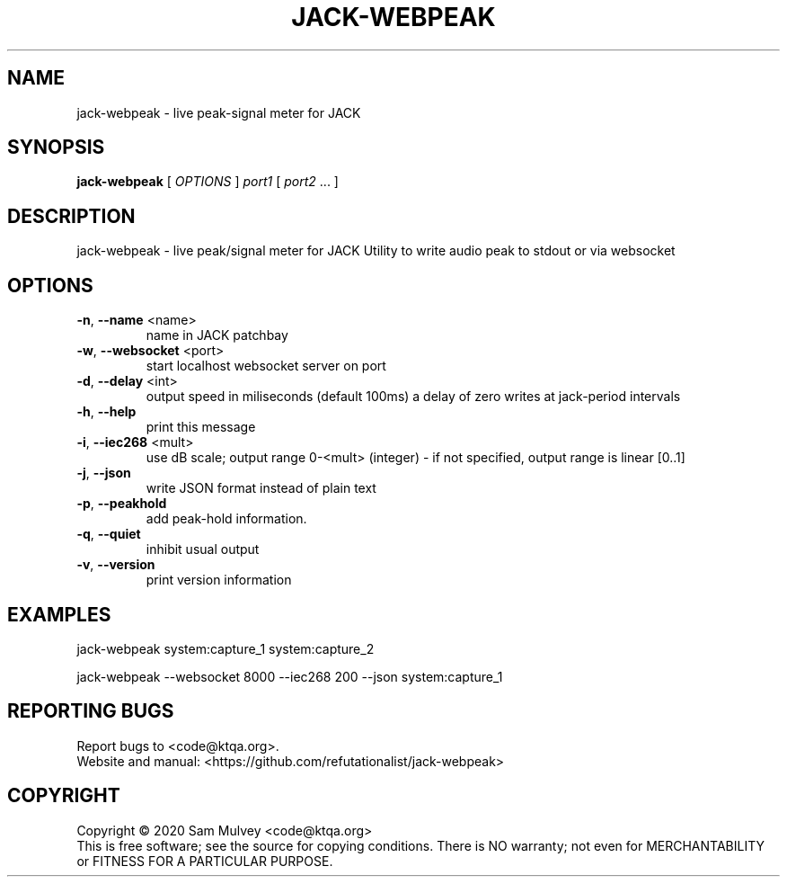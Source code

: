 .\" DO NOT MODIFY THIS FILE!  It was generated by help2man 1.47.15.
.TH JACK-WEBPEAK "1" "May 2020" "jack-webpeak 0.8" "User Commands"
.SH NAME
jack-webpeak \- live peak-signal meter for JACK
.SH SYNOPSIS
.B jack-webpeak
[ \fI\,OPTIONS \/\fR] \fI\,port1 \/\fR[ \fI\,port2 \/\fR... ]
.SH DESCRIPTION
jack\-webpeak \- live peak/signal meter for JACK
Utility to write audio peak to stdout or via websocket
.SH OPTIONS
.TP
\fB\-n\fR, \fB\-\-name\fR <name>
name in JACK patchbay
.TP
\fB\-w\fR, \fB\-\-websocket\fR <port>
start localhost websocket server on port
.TP
\fB\-d\fR, \fB\-\-delay\fR <int>
output speed in miliseconds (default 100ms)
a delay of zero writes at jack\-period intervals
.TP
\fB\-h\fR, \fB\-\-help\fR
print this message
.TP
\fB\-i\fR, \fB\-\-iec268\fR <mult>
use dB scale; output range 0\-<mult> (integer)
\- if not specified, output range is linear [0..1]
.TP
\fB\-j\fR, \fB\-\-json\fR
write JSON format instead of plain text
.TP
\fB\-p\fR, \fB\-\-peakhold\fR
add peak\-hold information.
.TP
\fB\-q\fR, \fB\-\-quiet\fR
inhibit usual output
.TP
\fB\-v\fR, \fB\-\-version\fR
print version information
.SH EXAMPLES
jack\-webpeak system:capture_1 system:capture_2
.PP
jack\-webpeak \-\-websocket 8000 \-\-iec268 200 \-\-json  system:capture_1
.SH "REPORTING BUGS"
Report bugs to <code@ktqa.org>.
.br
Website and manual: <https://github.com/refutationalist/jack\-webpeak>
.SH COPYRIGHT
Copyright \(co 2020 Sam Mulvey <code@ktqa.org>
.br
This is free software; see the source for copying conditions.  There is NO
warranty; not even for MERCHANTABILITY or FITNESS FOR A PARTICULAR PURPOSE.
